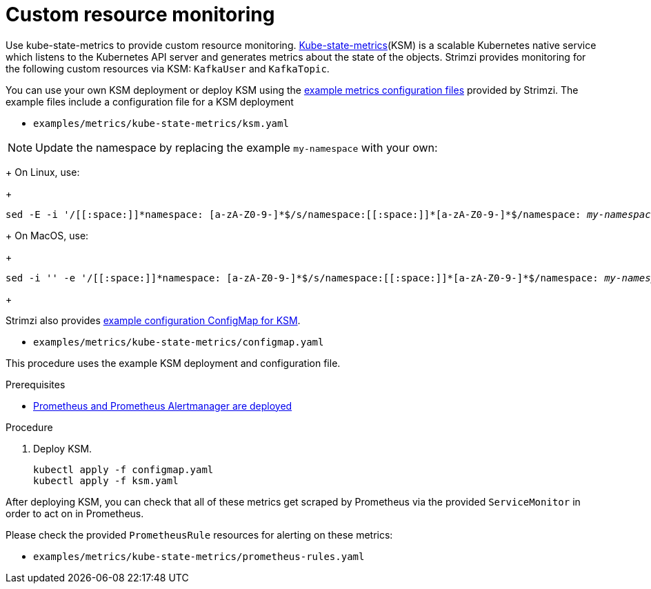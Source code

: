 // This assembly is included in the following assemblies:
//
// metrics/assembly_metrics-custom-resource-monitoring.adoc

[id='proc-metrics-custom-resource-monitoring-{context}']

= Custom resource monitoring

[role="_abstract"]
Use kube-state-metrics to provide custom resource monitoring.
link:https://github.com/kubernetes/kube-state-metrics/[Kube-state-metrics^](KSM) is a scalable Kubernetes native service which listens to the Kubernetes API server and generates metrics about the state of the objects.
Strimzi provides monitoring for the following custom resources via KSM: `KafkaUser` and `KafkaTopic`.

You can use your own KSM deployment or deploy KSM using the xref:assembly-metrics-config-files-{context}[example metrics configuration files] provided by Strimzi.
The example files include a configuration file for a KSM deployment

* `examples/metrics/kube-state-metrics/ksm.yaml`

NOTE: Update the namespace by replacing the example `my-namespace` with your own:
+
On Linux, use:
+
[source,shell,subs="+quotes,attributes+"]
sed -E -i '/[[:space:]]\*namespace: [a-zA-Z0-9-]*$/s/namespace:[[:space:]]\*[a-zA-Z0-9-]*$/namespace: _my-namespace_/' examples/metrics/kube-state-metrics/ksm.yaml
+
On MacOS, use:
+
[source,shell,subs="+quotes,attributes+"]
sed -i '' -e '/[[:space:]]\*namespace: [a-zA-Z0-9-]*$/s/namespace:[[:space:]]\*[a-zA-Z0-9-]*$/namespace: _my-namespace_/' examples/metrics/kube-state-metrics/ksm.yaml
+

Strimzi also provides xref:ref-metrics-custom-resource-monitoring-{context}[example configuration ConfigMap for KSM].

* `examples/metrics/kube-state-metrics/configmap.yaml`

This procedure uses the example KSM deployment and configuration file.

.Prerequisites
* xref:assembly-metrics-prometheus-{context}[Prometheus and Prometheus Alertmanager are deployed]

.Procedure

. Deploy KSM.
+
[source,shell,subs="+quotes,attributes"]
kubectl apply -f configmap.yaml
kubectl apply -f ksm.yaml

After deploying KSM, you can check that all of these metrics get scraped by Prometheus via the provided `ServiceMonitor` in order to act on in Prometheus.

Please check the provided `PrometheusRule` resources for alerting on these metrics:

* `examples/metrics/kube-state-metrics/prometheus-rules.yaml`
